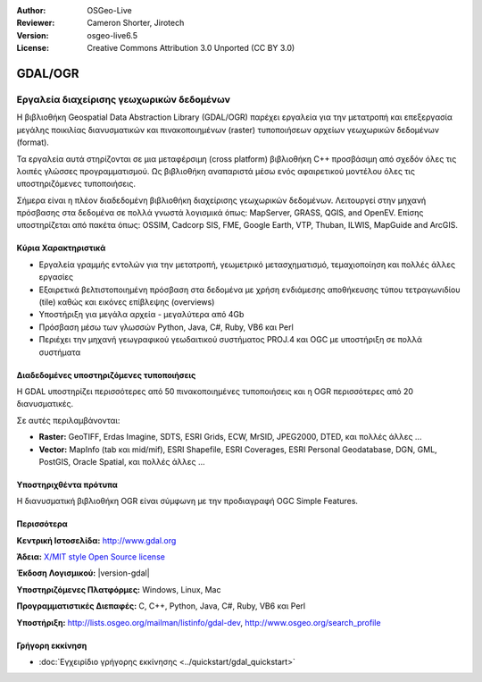 :Author: OSGeo-Live
:Reviewer: Cameron Shorter, Jirotech
:Version: osgeo-live6.5
:License: Creative Commons Attribution 3.0 Unported (CC BY 3.0)

.. image:: /images/project_logos/logo-GDAL.png
  :alt: project logo
  :align: right
  :target: http://gdal.org/

.. image:: /images/logos/OSGeo_project.png
  :scale: 100 %
  :alt: OSGeo Project
  :align: right
  :target: http://www.osgeo.org

GDAL/OGR
================================================================================

Εργαλεία διαχείρισης γεωχωρικών δεδομένων
~~~~~~~~~~~~~~~~~~~~~~~~~~~~~~~~~~~~~~~~~~~~~~~~~~~~~~~~~~~~~~~~~~~~~~~~~~~~~~~~

Η βιβλιοθήκη Geospatial Data Abstraction Library (GDAL/OGR) παρέχει εργαλεία για την μετατροπή και επεξεργασία μεγάλης ποικιλίας διανυσματικών και πινακοποιημένων (raster) τυποποιήσεων αρχείων γεωχωρικών δεδομένων (format).

Τα εργαλεία αυτά στηρίζονται σε μια μεταφέρσιμη (cross platform) βιβλιοθήκη C++ προσβάσιμη από σχεδόν όλες τις λοιπές γλώσσες προγραμματισμού. Ως βιβλιοθήκη αναπαριστά μέσω ενός αφαιρετικού μοντέλου όλες τις υποστηριζόμενες τυποποιήσεις.

Σήμερα είναι η πλέον διαδεδομένη βιβλιοθήκη διαχείρισης γεωχωρικών δεδομένων. Λειτουργεί στην μηχανή πρόσβασης στα δεδομένα σε πολλά γνωστά λογισμικά όπως: MapServer, GRASS, QGIS, and OpenEV. Επίσης υποστηρίζεται από πακέτα όπως: OSSIM, Cadcorp SIS, FME, Google Earth, VTP, Thuban, ILWIS, MapGuide and ArcGIS.

.. image:: /images/screenshots/gdal/gdal_ogr_proj_overview.png
  :scale: 60 %
  :alt: Η GDAL υποστηρίζει πολλά format 
  :align: right

Κύρια Χαρακτηριστικά
--------------------------------------------------------------------------------

* Εργαλεία γραμμής εντολών για την μετατροπή, γεωμετρικό μετασχηματισμό, τεμαχιοποίηση και πολλές άλλες εργασίες 
* Εξαιρετικά βελτιστοποιημένη πρόσβαση στα δεδομένα με χρήση ενδιάμεσης αποθήκευσης τύπου τετραγωνιδίου (tile) καθώς και εικόνες επίβλεψης (overviews)
* Υποστήριξη για μεγάλα αρχεία - μεγαλύτερα από 4Gb
* Πρόσβαση μέσω των γλωσσών Python, Java, C#, Ruby, VB6 και Perl
* Περιέχει την μηχανή γεωγραφικού γεωδαιτικού συστήματος PROJ.4 και OGC με υποστήριξη σε πολλά συστήματα

Διαδεδομένες υποστηριζόμενες τυποποιήσεις
--------------------------------------------------------------------------------

Η GDAL υποστηρίζει περισσότερες από 50 πινακοποιημένες τυποποιήσεις και η OGR περισσότερες από 20 διανυσματικές.

Σε αυτές περιλαμβάνονται:

* **Raster:** GeoTIFF, Erdas Imagine, SDTS, ESRI Grids, ECW, MrSID, JPEG2000, DTED, και πολλές άλλες ...
* **Vector:** MapInfo (tab και mid/mif), ESRI Shapefile, ESRI Coverages, ESRI Personal Geodatabase, DGN, GML, PostGIS, Oracle Spatial, και πολλές άλλες ...

Υποστηριχθέντα πρότυπα
--------------------------------------------------------------------------------
Η διανυσματική βιβλιοθήκη OGR είναι σύμφωνη με την προδιαγραφή OGC Simple Features.

Περισσότερα
--------------------------------------------------------------------------------

**Κεντρική Ιστοσελίδα:**  http://www.gdal.org

**Άδεια:** `X/MIT style Open Source license <http://trac.osgeo.org/gdal/wiki/FAQGeneral#WhatlicensedoesGDALOGRuse>`_

**Έκδοση Λογισμικού:** |version-gdal|

**Υποστηριζόμενες Πλατφόρμες:** Windows, Linux, Mac

**Προγραμματιστικές Διεπαφές:** C, C++, Python, Java, C#, Ruby, VB6 και Perl

**Υποστήριξη:** http://lists.osgeo.org/mailman/listinfo/gdal-dev, http://www.osgeo.org/search_profile


Γρήγορη εκκίνηση
--------------------------------------------------------------------------------
    
* :doc:`Εγχειρίδιο γρήγορης εκκίνησης <../quickstart/gdal_quickstart>`

